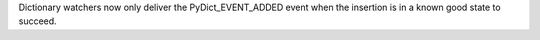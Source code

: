 Dictionary watchers now only deliver the PyDict_EVENT_ADDED event when the insertion is in a known good state to succeed.
